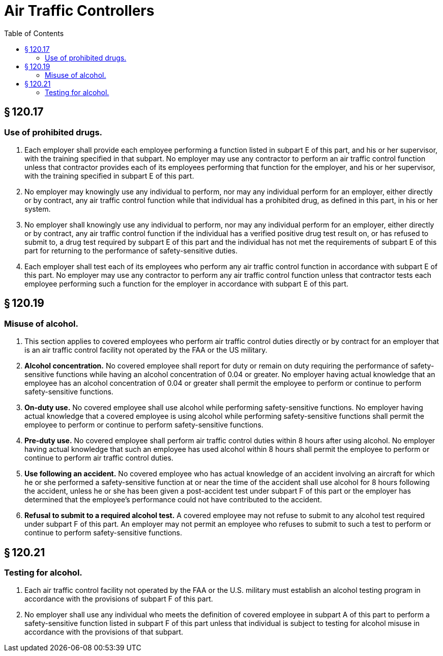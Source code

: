 # Air Traffic Controllers
:toc:

## § 120.17

### Use of prohibited drugs.

. Each employer shall provide each employee performing a function listed in subpart E of this part, and his or her supervisor, with the training specified in that subpart. No employer may use any contractor to perform an air traffic control function unless that contractor provides each of its employees performing that function for the employer, and his or her supervisor, with the training specified in subpart E of this part.
. No employer may knowingly use any individual to perform, nor may any individual perform for an employer, either directly or by contract, any air traffic control function while that individual has a prohibited drug, as defined in this part, in his or her system.
. No employer shall knowingly use any individual to perform, nor may any individual perform for an employer, either directly or by contract, any air traffic control function if the individual has a verified positive drug test result on, or has refused to submit to, a drug test required by subpart E of this part and the individual has not met the requirements of subpart E of this part for returning to the performance of safety-sensitive duties.
. Each employer shall test each of its employees who perform any air traffic control function in accordance with subpart E of this part. No employer may use any contractor to perform any air traffic control function unless that contractor tests each employee performing such a function for the employer in accordance with subpart E of this part.

## § 120.19

### Misuse of alcohol.

. This section applies to covered employees who perform air traffic control duties directly or by contract for an employer that is an air traffic control facility not operated by the FAA or the US military.
. *Alcohol concentration.* No covered employee shall report for duty or remain on duty requiring the performance of safety-sensitive functions while having an alcohol concentration of 0.04 or greater. No employer having actual knowledge that an employee has an alcohol concentration of 0.04 or greater shall permit the employee to perform or continue to perform safety-sensitive functions.
. *On-duty use.* No covered employee shall use alcohol while performing safety-sensitive functions. No employer having actual knowledge that a covered employee is using alcohol while performing safety-sensitive functions shall permit the employee to perform or continue to perform safety-sensitive functions.
. *Pre-duty use.* No covered employee shall perform air traffic control duties within 8 hours after using alcohol. No employer having actual knowledge that such an employee has used alcohol within 8 hours shall permit the employee to perform or continue to perform air traffic control duties.
. *Use following an accident.* No covered employee who has actual knowledge of an accident involving an aircraft for which he or she performed a safety-sensitive function at or near the time of the accident shall use alcohol for 8 hours following the accident, unless he or she has been given a post-accident test under subpart F of this part or the employer has determined that the employee's performance could not have contributed to the accident.
. *Refusal to submit to a required alcohol test.* A covered employee may not refuse to submit to any alcohol test required under subpart F of this part. An employer may not permit an employee who refuses to submit to such a test to perform or continue to perform safety-sensitive functions.

## § 120.21

### Testing for alcohol.

. Each air traffic control facility not operated by the FAA or the U.S. military must establish an alcohol testing program in accordance with the provisions of subpart F of this part.
. No employer shall use any individual who meets the definition of covered employee in subpart A of this part to perform a safety-sensitive function listed in subpart F of this part unless that individual is subject to testing for alcohol misuse in accordance with the provisions of that subpart.

